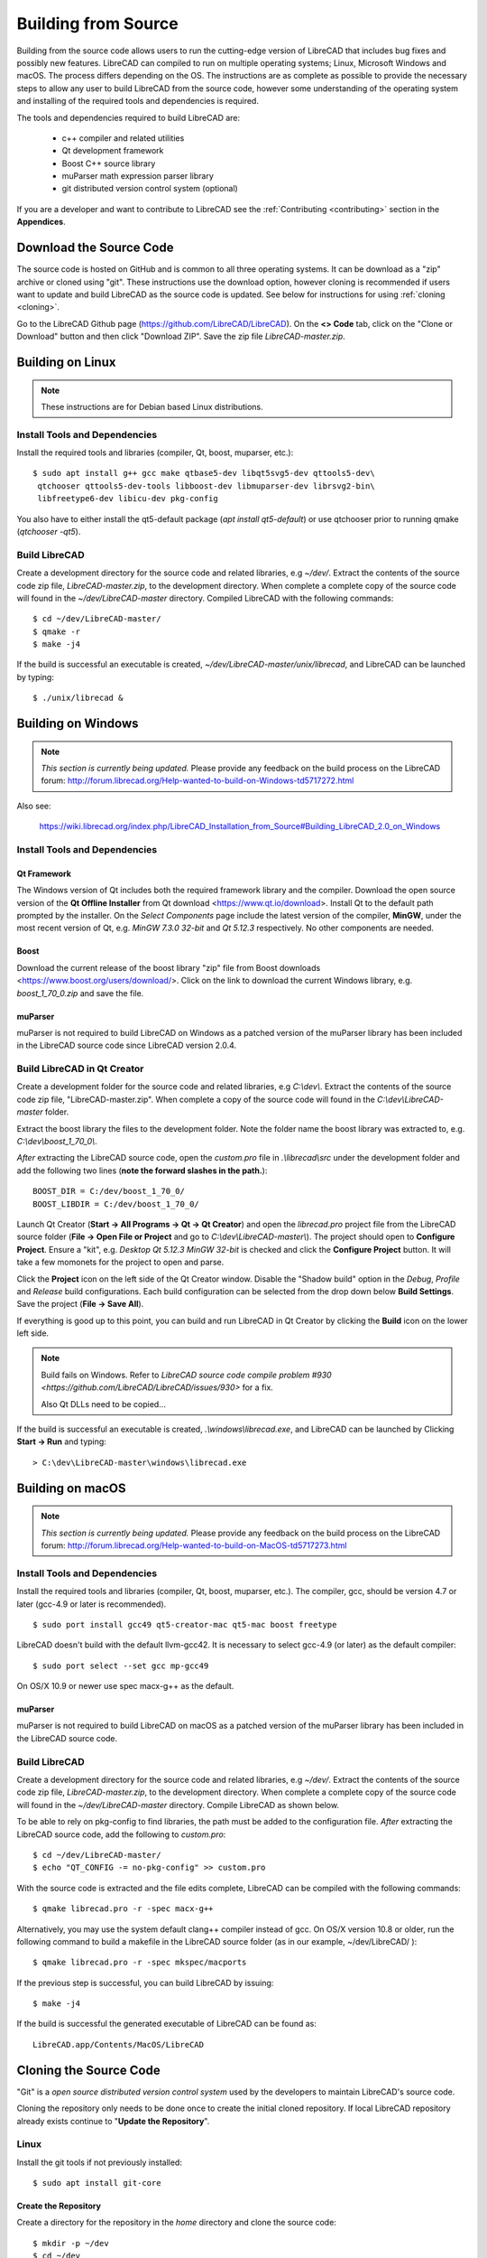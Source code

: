 .. User Manual, LibreCAD v2.2.x


.. _build: 

Building from Source
====================

Building from the source code allows users to run the cutting-edge version of LibreCAD that includes bug fixes and possibly new features.  LibreCAD can compiled to run on multiple operating systems; Linux, Microsoft Windows and macOS.    The process differs depending on the OS.  The instructions are as complete as possible to provide the necessary steps to allow any user to build LibreCAD from the source code, however some understanding of the operating system and installing of the required tools and dependencies is required.

The tools and dependencies required to build LibreCAD are:

    - c++ compiler and related utilities
    - Qt development framework
    - Boost C++ source library
    - muParser math expression parser library
    - git distributed version control system (optional)

If you are a developer and want to contribute to LibreCAD see the :ref:`Contributing <contributing>` section in the **Appendices**.


Download the Source Code
------------------------

The source code is hosted on GitHub and is common to all three operating systems.  It can be download as a "zip" archive or cloned using "git".  These instructions use the download option, however cloning is recommended if users want to update and build LibreCAD as the source code is updated.  See below for instructions for using :ref:`cloning <cloning>`.

Go to the LibreCAD Github page (https://github.com/LibreCAD/LibreCAD).  On the **<> Code** tab, click on the "Clone or Download" button and then click "Download ZIP".  Save the zip file `LibreCAD-master.zip`.  


.. _buildLinux:

Building on Linux
-----------------

.. note::

    These instructions are for Debian based Linux distributions.

Install Tools and Dependencies
~~~~~~~~~~~~~~~~~~~~~~~~~~~~~~

Install the required tools and libraries (compiler, Qt, boost, muparser, etc.):

::

   $ sudo apt install g++ gcc make qtbase5-dev libqt5svg5-dev qttools5-dev\
    qtchooser qttools5-dev-tools libboost-dev libmuparser-dev librsvg2-bin\
    libfreetype6-dev libicu-dev pkg-config

You also have to either install the qt5-default package (`apt install qt5-default`) or use qtchooser prior to running qmake (`qtchooser -qt5`). 


Build LibreCAD
~~~~~~~~~~~~~~

Create a development directory for the source code and related libraries, e.g `~/dev/`.  Extract the contents of the source code zip file, `LibreCAD-master.zip`, to the development directory.  When complete a complete copy of the source code will found in the `~/dev/LibreCAD-master` directory.  Compiled LibreCAD with the following commands:

::

   $ cd ~/dev/LibreCAD-master/
   $ qmake -r
   $ make -j4

If the build is successful an executable is created, `~/dev/LibreCAD-master/unix/librecad`, and LibreCAD can be launched by typing:

::

   $ ./unix/librecad &


.. _buildWin:

Building on Windows
-------------------

.. note::

    *This section is currently being updated.*  Please provide any feedback on the build process on the LibreCAD forum: http://forum.librecad.org/Help-wanted-to-build-on-Windows-td5717272.html

Also see:

   https://wiki.librecad.org/index.php/LibreCAD_Installation_from_Source#Building_LibreCAD_2.0_on_Windows


Install Tools and Dependencies
~~~~~~~~~~~~~~~~~~~~~~~~~~~~~~

Qt Framework
`````````````

The Windows version of Qt includes both the required framework library and the compiler.  Download the open source version of the **Qt Offline Installer** from Qt download <https://www.qt.io/download>.  Install Qt to the default path prompted by the installer.  On the *Select Components* page include the latest version of the compiler, **MinGW**, under the most recent version of Qt, e.g. `MinGW 7.3.0 32-bit` and `Qt 5.12.3` respectively.  No other components are needed.


Boost
`````

Download the current release of the boost library "zip" file from Boost downloads <https://www.boost.org/users/download/>.  Click on the link to download the current Windows library, e.g. `boost_1_70_0.zip` and save the file. 



muParser
````````

muParser is not required to build LibreCAD on Windows as a patched version of the muParser library has been included in the LibreCAD source code since LibreCAD version 2.0.4.


Build LibreCAD in Qt Creator
~~~~~~~~~~~~~~~~~~~~~~~~~~~~

Create a development folder for the source code and related libraries, e.g `C:\\dev\\`.  Extract the contents of the source code zip file, "LibreCAD-master.zip".  When complete a copy of the source code will found in the `C:\\dev\\LibreCAD-master` folder.

Extract the boost library the files to the development folder.  Note the folder name the boost library was extracted to, e.g. `C:\\dev\\boost_1_70_0\\`.

.. note::

*After* extracting the LibreCAD source code, open the `custom.pro` file in `.\\librecad\\src` under the development folder and add the following two lines (**note the forward slashes in the path.**):

::

   BOOST_DIR = C:/dev/boost_1_70_0/
   BOOST_LIBDIR = C:/dev/boost_1_70_0/

Launch Qt Creator (**Start -> All Programs -> Qt -> Qt Creator**) and open the `librecad.pro` project file from the LibreCAD source folder (**File -> Open File or Project** and go to `C:\\dev\\LibreCAD-master\\`).  The project should open to **Configure Project**.  Ensure a "kit", e.g. `Desktop Qt 5.12.3 MinGW 32-bit` is checked and click the **Configure Project** button.  It will take a few momonets for the project to open and parse.

Click the **Project** icon on the left side of the Qt Creator window.  Disable the "Shadow build" option in the *Debug*, *Profile* and *Release*  build configurations.  Each build configuration can be selected from the drop down below **Build Settings**. Save the project (**File -> Save All**).

If everything is good up to this point, you can build and run LibreCAD in Qt Creator by clicking the **Build** icon on the lower left side.


.. note::

   Build fails on Windows.  Refer to `LibreCAD source code compile problem #930 <https://github.com/LibreCAD/LibreCAD/issues/930>` for a fix.

   Also Qt DLLs need to be copied...

If the build is successful an executable is created, `.\\windows\\librecad.exe`, and LibreCAD can be launched by Clicking **Start -> Run** and typing:

::

   > C:\dev\LibreCAD-master\windows\librecad.exe


.. _buildMac:

Building on macOS
-----------------

.. note::

    *This section is currently being updated.*  Please provide any feedback on the build process on the LibreCAD forum: http://forum.librecad.org/Help-wanted-to-build-on-MacOS-td5717273.html 


Install Tools and Dependencies
~~~~~~~~~~~~~~~~~~~~~~~~~~~~~~

Install the required tools and libraries (compiler, Qt, boost, muparser, etc.).  The compiler, gcc, should be version 4.7 or later (gcc-4.9 or later is recommended).

::

   $ sudo port install gcc49 qt5-creator-mac qt5-mac boost freetype


LibreCAD doesn't build with the default llvm-gcc42.  It is necessary to select gcc-4.9 (or later) as the default compiler:

::

   $ sudo port select --set gcc mp-gcc49

On OS/X 10.9 or newer use spec macx-g++ as the default.


muParser
````````

muParser is not required to build LibreCAD on macOS as a patched version of the muParser library has been included in the LibreCAD source code.


Build LibreCAD
~~~~~~~~~~~~~~

Create a development directory for the source code and related libraries, e.g `~/dev/`.  Extract the contents of the source code zip file, `LibreCAD-master.zip`, to the development directory.  When complete a complete copy of the source code will found in the `~/dev/LibreCAD-master` directory.  Compile LibreCAD as shown below.

To be able to rely on pkg-config to find libraries, the path must be added to the configuration file.  *After* extracting the LibreCAD source code, add the following to `custom.pro`:

::

   $ cd ~/dev/LibreCAD-master/
   $ echo "QT_CONFIG -= no-pkg-config" >> custom.pro

With the source code is extracted and the file edits complete, LibreCAD can be compiled with the following commands:

::

   $ qmake librecad.pro -r -spec macx-g++

Alternatively, you may use the system default clang++ compiler instead of gcc.  On OS/X version 10.8 or older, run the following command to build a makefile in the LibreCAD source folder (as in our example, ~/dev/LibreCAD/ ):

::

   $ qmake librecad.pro -r -spec mkspec/macports

If the previous step is successful, you can build LibreCAD by issuing:

::

   $ make -j4

If the build is successful the generated executable of LibreCAD can be found as:

::

   LibreCAD.app/Contents/MacOS/LibreCAD



.. _cloning:

Cloning the Source Code
-----------------------

"Git" is a *open source distributed version control system* used by the developers to maintain LibreCAD's source code.

Cloning the repository only needs to be done once to create the initial cloned repository.  If local LibreCAD repository already exists continue to "**Update the Repository**".


Linux
~~~~~

Install the git tools if not previously installed:

::

   $ sudo apt install git-core 



Create the Repository 
``````````````````````

Create a directory for the repository in the *home* directory and clone the source code:

::

   $ mkdir -p ~/dev
   $ cd ~/dev
   $ git clone https://github.com/LibreCAD/LibreCAD.git

When this steps is finished a complete copy of the source code will found in the `~/dev/LibreCAD` directory.


Update the Repository
`````````````````````

Once a local repository has been created it can be updated as changes (bug fixes and / or new features) are added to the source code with:

::

   $ cd ~/dev/LibreCAD/
   $ git checkout master
   $ git pull -r


Windows
~~~~~~~

There are several git clients available for MS Windows.  These build instructions utilize the "almost official" `Git for Windows <https://gitforwindows.org>`_ client.  If it hasn'r been previously installed , download the installer from https://git-scm.com/download/win and install it accepting the default values.

Another option is to use the `GitHub Desktop <https://desktop.github.com/>`_.


Create the Repository
`````````````````````

Via the Git GUI
^^^^^^^^^^^^^^^

To create the initial cloned repository, launch the Git GUI (**Start -> All Programs -> Git -> Git GUI**):

   - Select **Clone Existing Repository**
   - Enter the `Source Location`: git://github.com/LibreCAD/LibreCAD.git
   - Enter a 'Target Directory`: e.g. `C:\\dev\\LibreCAD`
   - Click **Clone** and then wait a few moments the download to complete (The Git GUI window will appear with the LibreCAD repository open)
   - Close the Git GUI window (**Repository -> Quit**)

When this steps is finished a complete copy of the source code will found in the `C:\\dev\\LibreCAD` folder.


Via the Git Command Line
^^^^^^^^^^^^^^^^^^^^^^^^

To clone LibreCAD source code open the Git command line (**Start -> All Programs -> Git -> Git CMD**) and type:

::

   > md \dev
   > cd \dev
   > git clone https://github.com/LibreCAD/LibreCAD.git


Update the Repository
`````````````````````

Once a local repository has been created it can be updated as changes (bug fixes and / or new features) are added to the source code.  To update LibreCAD source code open the Git command line (**Start -> All Programs -> Git -> Git CMD**) and type:

::

   > cd \dev\LibreCAD
   > git pull -r


macOS
~~~~~

Install the git tools if not previously installed:

::

   $ sudo port install git-core


Create the Repository 
``````````````````````

Create a directory for the repository in the *home* directory and clone the source code:

::

    $ mkdir -p ~/dev
    $ cd ~/dev
    $ git clone https://github.com/LibreCAD/LibreCAD.git

When this steps is finished a complete copy of the source code will found in the `~/dev/LibreCAD` directory.


Update the Repository
`````````````````````

Once a local repository has been created it can be updated as changes (bug fixes and / or new features) are added to the source code.  If you have a previous cloned repository, say, in ~/github/LibreCAD/ , you can update the code by:

::

   $ cd ~/dev/LibreCAD/
   $ git fetch origin
   $ git checkout master
   $ git rebase origin/master

